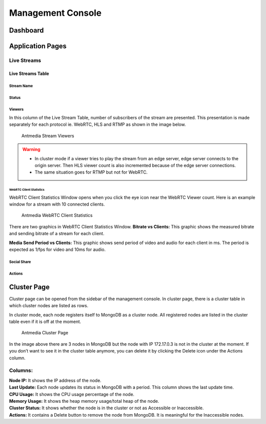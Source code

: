 ##################
Management Console
##################

Dashboard
=========


Application Pages
=================
Live Streams 
------------

Live Streams Table 
~~~~~~~~~~~~~~~~~~
Stream Name 
^^^^^^^^^^^
Status 
^^^^^^
Viewers
^^^^^^^
In this column of the Live Stream Table, number of subscribers of the stream are presented. This presentation is made  separately for each protocol ie. WebRTC, HLS and RTMP as shown in the image below. 


.. figure:: img/antmedia-stream-viewers.png
   :alt: Antmedia Stream Viewers
   
   Antmedia Stream Viewers

.. warning::
   * In cluster mode if a viewer tries to play the stream from an edge server, edge server connects to the origin server. Then HLS viewer count is also incremented because of the edge server connections.
   
   * The same situation goes for RTMP but not for WebRTC.

WebRTC Client Statistics
""""""""""""""""""""""""

WebRTC Client Statistics Window opens when you click the eye icon near
the WebRTC Viewer count. Here is an example window for a stream with 10
connected clients.

.. figure:: img/antmedia-webrtc-statistics.png
   :alt: Antmedia WebRTC Client Statistics
   
   Antmedia WebRTC Client Statistics

There are two graphics in WebRTC
Client Statistics Window. **Bitrate vs Clients:** This graphic shows the
measured bitrate and sending bitrate of a stream for each client.

**Media Send Period vs Clients:** This graphic shows send period of
video and audio for each client in ms. The period is expected as 1/fps
for video and 10ms for audio.

Social Share
^^^^^^^^^^^^

Actions
^^^^^^^

Cluster Page
============

Cluster page can be opened from the sidebar of the management console.
In cluster page, there is a cluster table in which cluster nodes are
listed as rows.

In cluster mode, each node registers itself to MongoDB as a cluster
node. All registered nodes are listed in the cluster table even if it is
off at the moment.

.. figure:: img/antmedia-cluster.png
   :alt: Antmedia Cluster Page

   Antmedia Cluster Page

In the image above there are 3 nodes in MongoDB but the node with IP
172.17.0.3 is not in the cluster at the moment. If you don’t want to see
it in the cluster table anymore, you can delete it by clicking the
Delete icon under the Actions column.

Columns:
--------

| **Node IP:** It shows the IP address of the node.
| **Last Update:** Each node updates its status in MongoDB with a
  period. This column shows the last update time.
| **CPU Usage:** It shows the CPU usage percentage of the node.
| **Memory Usage:** It shows the heap memory usage/total heap of the
  node.
| **Cluster Status:** It shows whether the node is in the cluster or not
  as Accessible or Inaccessible.
| **Actions:** It contains a Delete button to remove the node from
  MongoDB. It is meaningful for the Inaccessible nodes.
